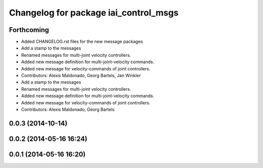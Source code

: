 ^^^^^^^^^^^^^^^^^^^^^^^^^^^^^^^^^^^^^^
Changelog for package iai_control_msgs
^^^^^^^^^^^^^^^^^^^^^^^^^^^^^^^^^^^^^^

Forthcoming
-----------
* Added CHANGELOG.rst files for the new message packages
* Add a stamp to the messages
* Renamed messages for multi-joint velocity controllers.
* Added new message definition for multi-joint-velocity commands.
* Added new message for velocity-commands of joint controllers.
* Contributors: Alexis Maldonado, Georg Bartels, Jan Winkler

* Add a stamp to the messages
* Renamed messages for multi-joint velocity controllers.
* Added new message definition for multi-joint-velocity commands.
* Added new message for velocity-commands of joint controllers.
* Contributors: Alexis Maldonado, Georg Bartels

0.0.3 (2014-10-14)
------------------

0.0.2 (2014-05-16 16:24)
------------------------

0.0.1 (2014-05-16 16:20)
------------------------

